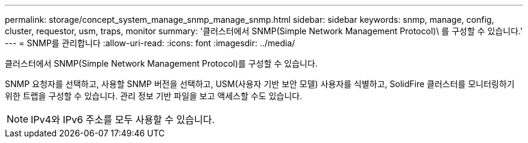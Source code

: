 ---
permalink: storage/concept_system_manage_snmp_manage_snmp.html 
sidebar: sidebar 
keywords: snmp, manage, config, cluster, requestor, usm, traps, monitor 
summary: '클러스터에서 SNMP(Simple Network Management Protocol)\ 를 구성할 수 있습니다.' 
---
= SNMP를 관리합니다
:allow-uri-read: 
:icons: font
:imagesdir: ../media/


[role="lead"]
클러스터에서 SNMP(Simple Network Management Protocol)를 구성할 수 있습니다.

SNMP 요청자를 선택하고, 사용할 SNMP 버전을 선택하고, USM(사용자 기반 보안 모델) 사용자를 식별하고, SolidFire 클러스터를 모니터링하기 위한 트랩을 구성할 수 있습니다. 관리 정보 기반 파일을 보고 액세스할 수도 있습니다.


NOTE: IPv4와 IPv6 주소를 모두 사용할 수 있습니다.

